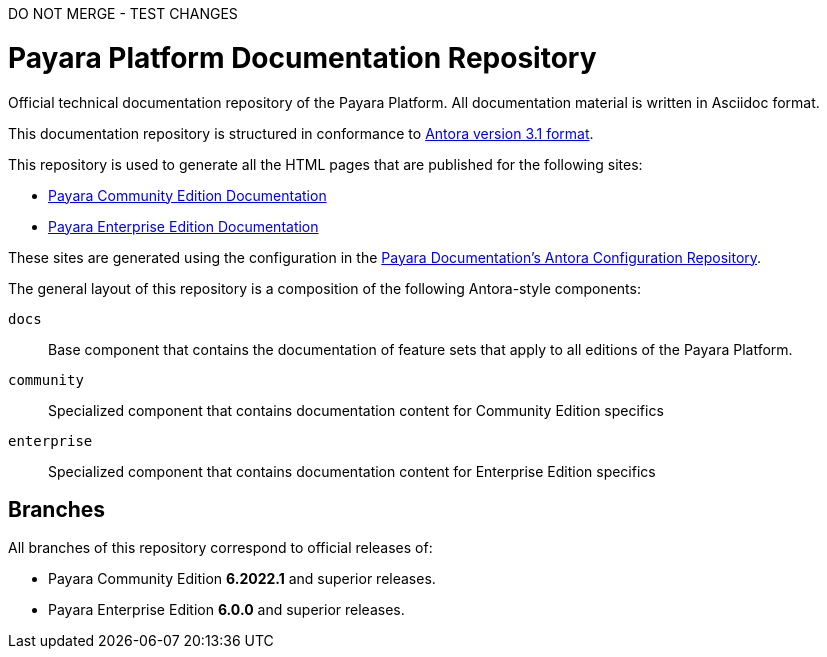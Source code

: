 DO NOT MERGE - TEST CHANGES

= Payara Platform Documentation Repository

Official technical documentation repository of the Payara Platform. All documentation material is written in Asciidoc format.

This documentation repository is structured in conformance to https://docs.antora.org/antora/3.1/[Antora version 3.1 format].

This repository is used to generate all the HTML pages that are published for the following sites:

* link:https://docs.payara.fish/community/[Payara Community Edition Documentation]
* link:https://docs.payara.fish/enterprise/[Payara Enterprise Edition Documentation]

These sites are generated using the configuration in the link:https://github.com/payara/Payara-Documentation-Config[Payara Documentation's Antora Configuration Repository].

The general layout of this repository is a composition of the following Antora-style components:

`docs`:: Base component that contains the documentation of feature sets that apply to all editions of the Payara Platform.
`community`:: Specialized component that contains documentation content for Community Edition specifics
`enterprise`:: Specialized component that contains documentation content for Enterprise Edition specifics

== Branches

All branches of this repository correspond to official releases of:

* Payara Community Edition **6.2022.1** and superior releases.
* Payara Enterprise Edition **6.0.0** and superior releases.
